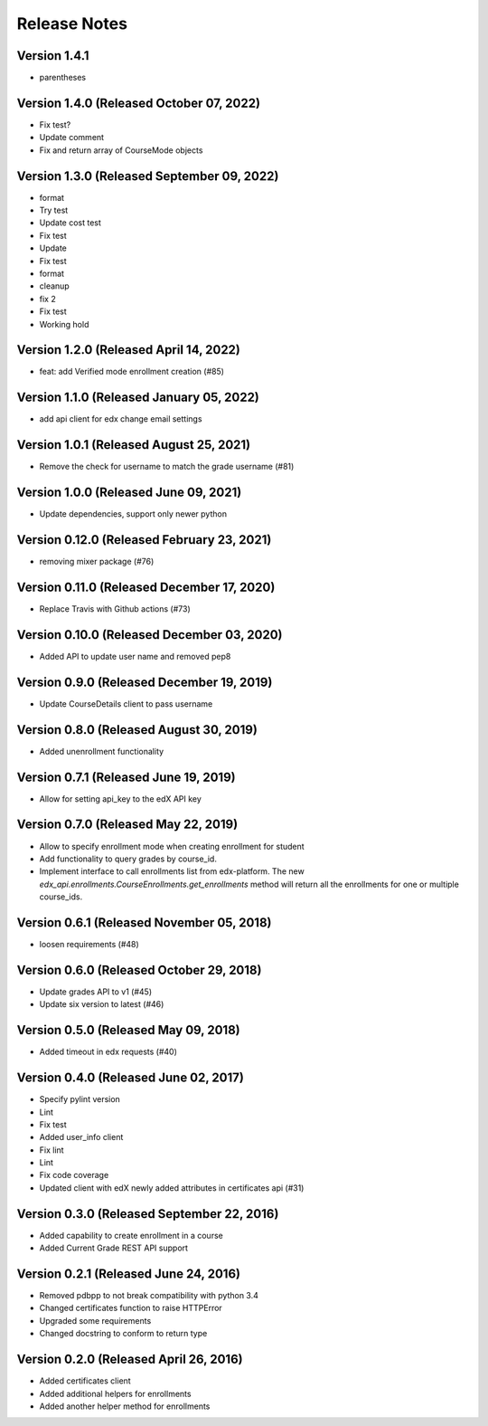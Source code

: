 Release Notes
=============

Version 1.4.1
-------------

- parentheses

Version 1.4.0 (Released October 07, 2022)
-------------

- Fix test?
- Update comment
- Fix and return array of CourseMode objects

Version 1.3.0 (Released September 09, 2022)
-------------

- format
- Try test
- Update cost test
- Fix test
- Update
- Fix test
- format
- cleanup
- fix 2
- Fix test
- Working hold

Version 1.2.0 (Released April 14, 2022)
-------------

- feat: add Verified mode enrollment creation (#85)

Version 1.1.0 (Released January 05, 2022)
-------------

- add api client for edx change email settings

Version 1.0.1 (Released August 25, 2021)
-------------

- Remove the check for username to match the grade username (#81)

Version 1.0.0 (Released June 09, 2021)
-------------

- Update dependencies, support only newer python

Version 0.12.0 (Released February 23, 2021)
--------------

- removing mixer package (#76)

Version 0.11.0 (Released December 17, 2020)
--------------

- Replace Travis with Github actions (#73)

Version 0.10.0 (Released December 03, 2020)
--------------

- Added API to update user name and removed pep8

Version 0.9.0 (Released December 19, 2019)
-------------

- Update CourseDetails client to pass username

Version 0.8.0 (Released August 30, 2019)
-------------

- Added unenrollment functionality

Version 0.7.1 (Released June 19, 2019)
-------------

- Allow for setting api_key to the edX API key

Version 0.7.0 (Released May 22, 2019)
-------------

- Allow to specify enrollment mode when creating enrollment for student
- Add functionality to query grades by course_id.
- Implement interface to call enrollments list from edx-platform. The new `edx_api.enrollments.CourseEnrollments.get_enrollments` method will return all the enrollments for one or multiple course_ids.

Version 0.6.1 (Released November 05, 2018)
-------------

- loosen requirements (#48)

Version 0.6.0 (Released October 29, 2018)
-------------

- Update grades API to v1 (#45)
- Update six version to latest (#46)

Version 0.5.0 (Released May 09, 2018)
-------------

- Added timeout in edx requests (#40)

Version 0.4.0 (Released June 02, 2017)
-------------

- Specify pylint version
- Lint
- Fix test
- Added user_info client
- Fix lint
- Lint
- Fix code coverage
- Updated client with edX newly added attributes in certificates api (#31)

Version 0.3.0 (Released September 22, 2016)
-------------

- Added capability to create enrollment in a course
- Added Current Grade REST API support

Version 0.2.1 (Released June 24, 2016)
-------------

- Removed pdbpp to not break compatibility with python 3.4
- Changed certificates function to raise HTTPError
- Upgraded some requirements
- Changed docstring to conform to return type

Version 0.2.0 (Released April 26, 2016)
-------------

- Added certificates client
- Added additional helpers for enrollments
- Added another helper method for enrollments


